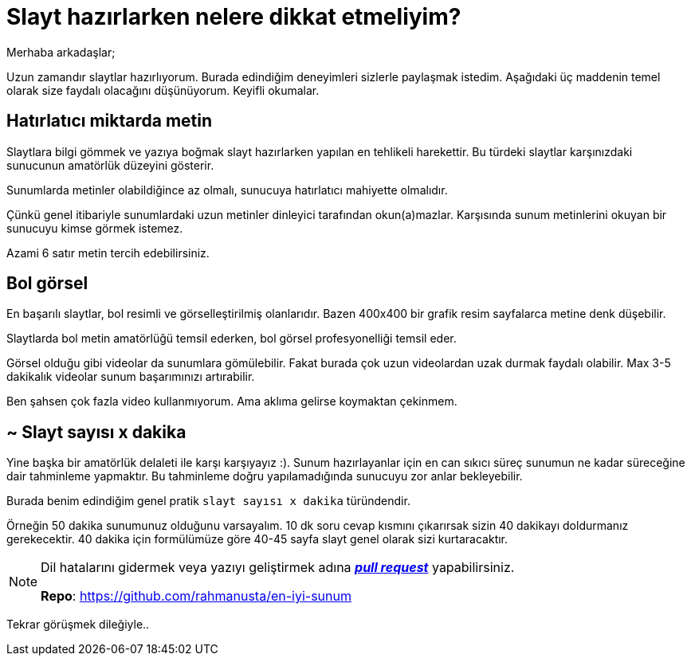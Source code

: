 = Slayt hazırlarken nelere dikkat etmeliyim?

<<<

Merhaba arkadaşlar;

Uzun zamandır slaytlar hazırlıyorum. Burada edindiğim deneyimleri sizlerle paylaşmak istedim. Aşağıdaki üç maddenin temel olarak size faydalı olacağını düşünüyorum. Keyifli okumalar.

== Hatırlatıcı miktarda metin

Slaytlara bilgi gömmek ve yazıya boğmak slayt hazırlarken yapılan en tehlikeli harekettir. Bu türdeki slaytlar karşınızdaki sunucunun amatörlük düzeyini gösterir.

Sunumlarda metinler olabildiğince az olmalı, sunucuya hatırlatıcı mahiyette olmalıdır.

Çünkü genel itibariyle sunumlardaki uzun metinler dinleyici tarafından okun(a)mazlar. Karşısında sunum metinlerini okuyan bir sunucuyu kimse görmek istemez.

Azami 6 satır metin tercih edebilirsiniz.

== Bol görsel

En başarılı slaytlar, bol resimli ve görselleştirilmiş olanlarıdır. Bazen 400x400 bir grafik resim sayfalarca metine denk düşebilir.

Slaytlarda bol metin amatörlüğü temsil ederken, bol görsel profesyonelliği temsil eder.

Görsel olduğu gibi videolar da sunumlara gömülebilir. Fakat burada çok uzun videolardan uzak durmak faydalı olabilir. Max 3-5 dakikalık videolar sunum başarımınızı artırabilir.

Ben şahsen çok fazla video kullanmıyorum. Ama aklıma gelirse koymaktan çekinmem.

== ~ Slayt sayısı x dakika

Yine başka bir amatörlük delaleti ile karşı karşıyayız :). Sunum hazırlayanlar için en can sıkıcı süreç sunumun ne kadar süreceğine dair tahminleme yapmaktır. Bu tahminleme doğru yapılamadığında sunucuyu zor anlar bekleyebilir.

Burada benim edindiğim genel pratik `slayt sayısı x dakika` türündendir.

Örneğin 50 dakika sunumunuz olduğunu varsayalım. 10 dk soru cevap kısmını çıkarırsak sizin 40 dakikayı doldurmanız gerekecektir. 40 dakika için formülümüze göre 40-45 sayfa slayt genel olarak sizi kurtaracaktır.

[NOTE]
====
Dil hatalarını gidermek veya yazıyı geliştirmek adına _**http://kodcu.com/2015/03/pull-request-nedir-nasil-yapilir/[pull request]**_ yapabilirsiniz.

**Repo**: https://github.com/rahmanusta/en-iyi-sunum
====

Tekrar görüşmek dileğiyle..


